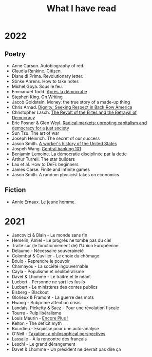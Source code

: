 :PROPERTIES:
:ID:       911c1ce7-5f95-4047-b724-91cd06761533
:END:
#+title: What I have read
#+filetags: :public:

* 2022

** Poetry

- Anne Carson. Autobiography of red.
- Claudia Rankine. Citizen.
- Diane di Prima. Revolutionary letter.
- Sönke Ahrens. How to take notes
- Michel Goya. Sous le feu.
- Emmanuel Todd. [[id:677bf4ba-a824-401e-bac9-f5ea2dfde40c][Après la démocratie]]
- Stephen King. On Writing
- Jacob Goldstein. Money: the true story of a made-up thing
- Chris Arnad. [[id:03441375-96a3-45af-b991-03b6f14a6e06][Dignity: Seeking Respect in Back Row America]]
- Christopher Lasch. [[id:cbfef2ef-f24c-402e-93e1-82f03a5c9e54][The Revolt of the Elites and the Betrayal of Democracy]]
- Eric Posner & Glen Weyl. [[id:a9eafd8f-2db2-4a1e-95c6-3c99ff86af84][Radical markets: uprooting capitalism and democracy for a just society]]
- Sun Tzu. The art of war
- Joseph Heinrich. The secret of our success
- Jason Smith. [[id:0e174e18-6203-432b-9b2f-981eecd4767d][A worker's history of the United States]]
- Jospeh Wang. [[id:b88077f0-9914-47ed-8e0b-b44ff2c15777][Central banking 101]]
- Benjamin Lemoine. La démocratie disciplinée par la dette
- Arthur Turrell. The star builders
- Lau et al. How to DeFi: beginners
- James Carse. Finite and infinite games
- Jason Smith. A random physicist takes on economics

** Fiction

- Annie Ernaux. Le jeune homme.

* 2021

- Jancovici & Blain - Le monde sans fin
- Hemelin, Amiel - Le progrès ne tombe pas du ciel
- Traité sur (le fonctionnement de) l'Union Européenne
- Delaume - Nécessaire souveraineté
- Colombat & Cuvilier - Le choix du chômage
- Boulo - Reprendre le pouvoir
- Chamayou - La société ingouvernable
- Cayla - Populisme et néolibéralisme
- Davet & Lhomme - Le traître et le néant
- Lucbert - Personne ne sort les fusils
- Lucbert - Le ministères des contes publics
- Elsberg - Blackout
- Glorieux & Framont - La guerre des mots
- Hwang - Subprime attention crisis
- Landais, Picketty & Saez - Pour une révolution fiscale
- Tourre - Pulp libéralisme
- Louis Maurin - [[id:12e3b849-e8ff-478e-b972-9d926c26255d][Encore Plus !]]
- Kelton - The deficit myth
- Bourdieu - Esquisse pour une auto-analyse
- O'Neil - [[file:oneill2018.org][Taxation: a philosophical perspectives]]
- Lassalle - À la rencontre des français
- Leschi - Le grand dérangement
- Davet & Lhomme - Un président ne devrait pas dire ça
